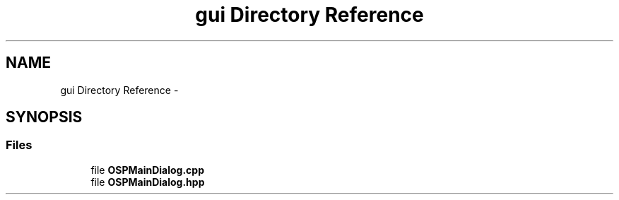 .TH "gui Directory Reference" 3 "Mon Jan 30 2017" "OpenSky Planetarium" \" -*- nroff -*-
.ad l
.nh
.SH NAME
gui Directory Reference \- 
.SH SYNOPSIS
.br
.PP
.SS "Files"

.in +1c
.ti -1c
.RI "file \fBOSPMainDialog\&.cpp\fP"
.br
.ti -1c
.RI "file \fBOSPMainDialog\&.hpp\fP"
.br
.in -1c

